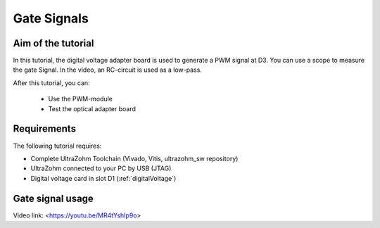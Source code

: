 ============
Gate Signals
============

Aim of the tutorial
*******************

In this tutorial, the digital voltage adapter board is used to generate a PWM signal at D3.
You can use a scope to measure the gate Signal.
In the video, an RC-circuit is used as a low-pass.

After this tutorial, you can:

 - Use the PWM-module
 - Test the optical adapter board

Requirements
************

The following tutorial requires:

- Complete UltraZohm Toolchain (Vivado, Vitis, ultrazohm_sw repository)
- UltraZohm connected to your PC by USB (JTAG)
- Digital voltage card in slot D1 (:ref:`digitalVoltage`)


.. UltraZohm Setup
.. ***************

.. The UltraZohm has to be connected to a PC by Ethernet and USB (JTAG-Programmer) and the optical adapter card is in D3.

.. .. image:: ./img/vio_physical_setup.png

Gate signal usage
*****************

Video link: <https://youtu.be/MR4tYshIp9o>